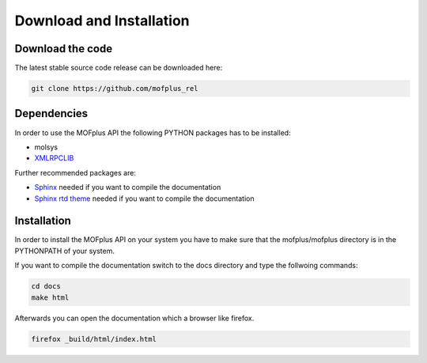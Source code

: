 .. molsys documentation master file, created by
   sphinx-quickstart on Mon Aug 21 14:29:21 2017.
   You can adapt this file completely to your liking, but it should at least
   contain the root `toctree` directive.


Download and Installation
#########################

Download the code
-----------------

The latest stable source code release can be downloaded here:

.. code-block:: bash

    git clone https://github.com/mofplus_rel


Dependencies
------------

In order to use the MOFplus API the following PYTHON packages has to be installed:

* molsys
* `XMLRPCLIB <https://docs.python.org/2/library/xmlrpclib.html>`_

Further recommended packages are:

* `Sphinx <http://www.sphinx-doc.org>`_ needed if you want to compile the 
  documentation
* `Sphinx rtd theme <https://pypi.python.org/pypi/sphinx_rtd_theme>`_ needed if
  you want to compile the documentation


Installation
------------

In order to install the MOFplus API on your system you have to make sure that the 
mofplus/mofplus directory is in the PYTHONPATH of your system.

If you want to compile the documentation switch to the docs directory and type the follwoing
commands:

.. code-block:: bash
    
    cd docs
    make html

Afterwards you can open the documentation which a browser like firefox.

.. code-block:: bash
    
    firefox _build/html/index.html


